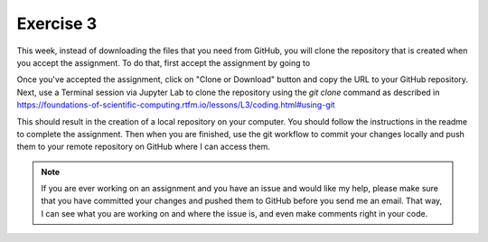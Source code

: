 Exercise 3
==========

This week, instead of downloading the files
that you need from GitHub, you will clone the
repository that is created when you accept the assignment.
To do that, first accept the assignment by going to

Once you've accepted the assignment, click on "Clone or Download"
button and copy the URL to your GitHub repository. Next,
use a Terminal session via Jupyter Lab to clone the
repository using the `git clone` command as described in
`<https://foundations-of-scientific-computing.rtfm.io/lessons/L3/coding.html#using-git>`_

This should result in the creation of a local repository
on your computer. You should follow the instructions
in the readme to complete the assignment. Then when you
are finished, use the git workflow to commit your changes
locally and push them to your remote repository on GitHub
where I can access them.

.. note:: If you are ever working on an assignment and you have
          an issue and would like my help, please make sure that
          you have committed your changes and pushed them to
          GitHub before you send me an email. That way, I can
          see what you are working on and where the issue is, and
          even make comments right in your code.

          
